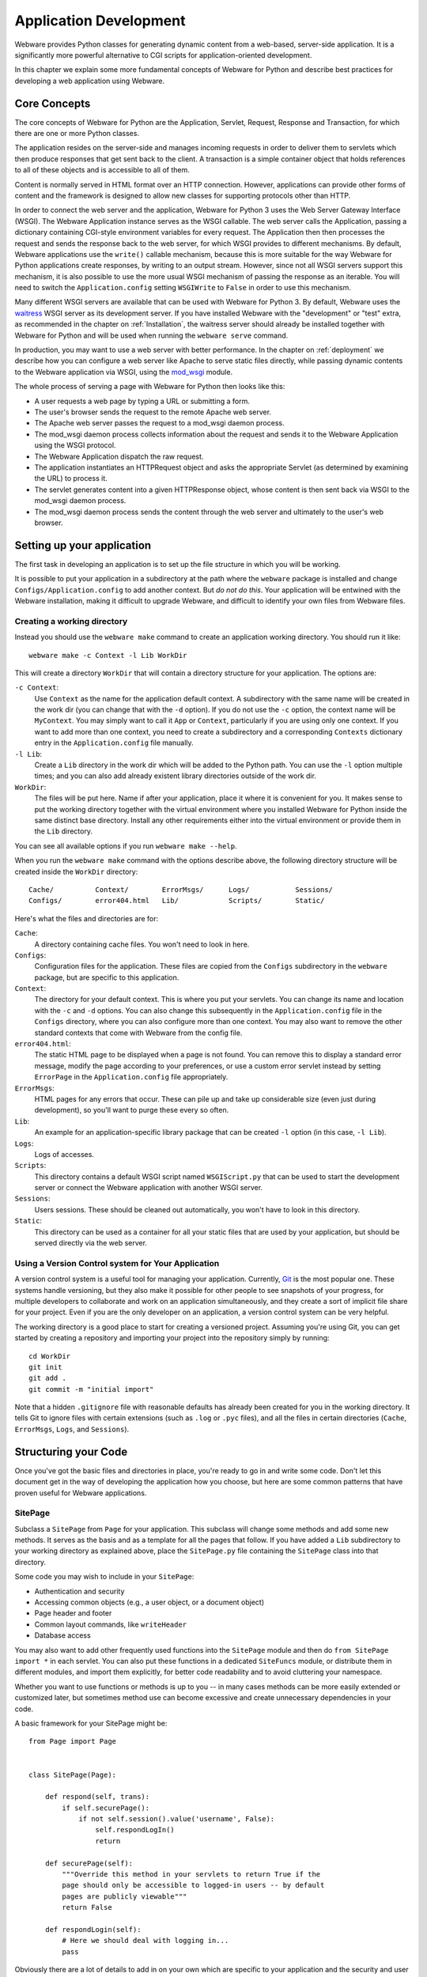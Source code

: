.. _application-development:

Application Development
=======================

Webware provides Python classes for generating dynamic content from a web-based, server-side application. It is a significantly more
powerful alternative to CGI scripts for application-oriented development.

In this chapter we explain some more fundamental concepts of Webware for Python and describe best practices for developing a web application using Webware.


Core Concepts
-------------

The core concepts of Webware for Python are the Application, Servlet, Request, Response and Transaction, for which there are one or more Python classes.

The application resides on the server-side and manages incoming requests in order to deliver them to servlets which then produce responses that get sent back to the client. A transaction is a simple
container object that holds references to all of these objects and is accessible to all of them.

Content is normally served in HTML format over an HTTP connection. However, applications can provide other forms of content and the framework is designed to allow new classes for supporting
protocols other than HTTP.

In order to connect the web server and the application, Webware for Python 3 uses the Web Server Gateway Interface (WSGI). The Webware Application instance serves as the WSGI callable. The web server calls the Application, passing a dictionary containing CGI-style environment variables for every request. The Application then then processes the request and sends the response back to the web server, for which WSGI provides to different mechanisms. By default, Webware applications use the ``write()`` callable mechanism, because this is more suitable for the way Webware for Python applications create responses, by writing to an output stream. However, since not all WSGI servers support this mechanism, it is also possible to use the more usual WSGI mechanism of passing the response as an iterable. You will need to switch the ``Application.config`` setting ``WSGIWrite`` to ``False`` in order to use this mechanism.

Many different WSGI servers are available that can be used with Webware for Python 3. By default, Webware uses the `waitress`_ WSGI server as its development server. If you have installed Webware with the "development" or "test" extra, as recommended in the chapter on :ref:`Installation`, the waitress server should already be installed together with Webware for Python and will be used when running the ``webware serve`` command.

.. _waitress: https://docs.pylonsproject.org/projects/waitress/

In production, you may want to use a web server with better performance. In the chapter on :ref:`deployment` we describe how you can configure a web server like Apache to serve static files directly, while passing dynamic contents to the Webware application via WSGI, using the `mod_wsgi`_ module.

.. _mod_wsgi: https://modwsgi.readthedocs.io/

The whole process of serving a page with Webware for Python then looks like this:

* A user requests a web page by typing a URL or submitting a form.
* The user's browser sends the request to the remote Apache web server.
* The Apache web server passes the request to a mod_wsgi daemon process.
* The mod_wsgi daemon process collects information about the request and sends it to the Webware Application using the WSGI protocol.
* The Webware Application dispatch the raw request.
* The application instantiates an HTTPRequest object and asks the appropriate Servlet (as determined by examining the URL) to process it.
* The servlet generates content into a given HTTPResponse object, whose content is then sent back via WSGI to the mod_wsgi daemon process.
* The mod_wsgi daemon process sends the content through the web server and ultimately to the user's web browser.


Setting up your application
---------------------------

The first task in developing an application is to set up the file structure in which you will be working.

It is possible to put your application in a subdirectory at the path where the ``webware`` package is installed and change ``Configs/Application.config`` to add another context. But *do not do this*. Your application will be entwined with the Webware installation, making it difficult to upgrade Webware, and difficult to identify your own files from Webware files.


Creating a working directory
~~~~~~~~~~~~~~~~~~~~~~~~~~~~

Instead you should use the ``webware make`` command to create an application working directory. You should run it like::

    webware make -c Context -l Lib WorkDir

This will create a directory ``WorkDir`` that will contain a directory structure for your application. The options are:

``-c Context``:
    Use ``Context`` as the name for the application default context. A subdirectory with the same name will be created in the work dir (you can change that with the ``-d`` option). If you do not use the ``-c`` option, the context name will be ``MyContext``. You may simply want to call it ``App`` or ``Context``, particularly if you are using only one context. If you want to add more than one context, you need to create a subdirectory and a corresponding ``Contexts`` dictionary entry in the ``Application.config`` file manually.
``-l Lib``:
    Create a ``Lib`` directory in the work dir which will be added to the Python path. You can use the ``-l`` option multiple times; and you can also add already existent library directories outside of the work dir.
``WorkDir``:
    The files will be put here. Name if after your application, place it where it is convenient for you. It makes sense to put the working directory together with the virtual environment where you installed Webware for Python inside the same distinct base directory. Install any other requirements either into the virtual environment or provide them in the ``Lib`` directory.

You can see all available options if you run ``webware make --help``.

When you run the ``webware make`` command with the options describe above, the following directory structure will be created inside the ``WorkDir`` directory::

    Cache/          Context/        ErrorMsgs/      Logs/           Sessions/
    Configs/        error404.html   Lib/            Scripts/        Static/

Here's what the files and directories are for:

``Cache``:
    A directory containing cache files. You won't need to look in here.
``Configs``:
    Configuration files for the application. These files are copied from the ``Configs`` subdirectory in the ``webware`` package, but are specific to this application.
``Context``:
    The directory for your default context. This is where you put your servlets. You can change its name and location with the ``-c`` and ``-d`` options. You can also change this subsequently in the ``Application.config`` file in the ``Configs`` directory, where you can also configure more than one context. You may also want to remove the other standard contexts that come with Webware from the config file.
``error404.html``:
    The static HTML page to be displayed when a page is not found. You can remove this to display a standard error message, modify the page according to your preferences, or use a custom error servlet instead by setting ``ErrorPage`` in the ``Application.config`` file appropriately.
``ErrorMsgs``:
    HTML pages for any errors that occur. These can pile up and take up considerable size (even just during development), so you'll want to purge these every so often.
``Lib``:
    An example for an application-specific library package that can be created ``-l`` option (in this case, ``-l Lib``).
``Logs``:
    Logs of accesses.
``Scripts``:
    This directory contains a default WSGI script named ``WSGIScript.py`` that can be used to start the development server or connect the Webware application with another WSGI server.
``Sessions``:
    Users sessions. These should be cleaned out automatically, you won't have to look in this directory.
``Static``:
    This directory can be used as a container for all your static files that are used by your application, but should be served directly via the web server.


Using a Version Control system for Your Application
~~~~~~~~~~~~~~~~~~~~~~~~~~~~~~~~~~~~~~~~~~~~~~~~~~~

A version control system is a useful tool for managing your application. Currently, Git_ is the most popular one. These systems handle versioning, but they also make it possible for other people to see snapshots of your progress, for multiple developers to collaborate and work on an application simultaneously, and they create a sort of implicit file share for your project. Even if you are the only developer on an application, a version control system can be very helpful.

.. _Git: https://git-scm.com/

The working directory is a good place to start for creating a versioned project. Assuming you're using Git, you can get started by creating a repository and importing your project into the repository simply by running::

    cd WorkDir
    git init
    git add .
    git commit -m "initial import"

Note that a hidden ``.gitignore`` file with reasonable defaults has already been created for you in the working directory. It tells Git to ignore files with certain extensions (such as ``.log`` or ``.pyc`` files), and all the files in certain directories (``Cache``, ``ErrorMsgs``, ``Logs``, and ``Sessions``).


Structuring your Code
---------------------

Once you've got the basic files and directories in place, you're ready to go in and write some code. Don't let this document get in the way of developing the application how you choose, but here are some common patterns that have proven useful for Webware applications.

SitePage
~~~~~~~~

Subclass a ``SitePage`` from ``Page`` for your application. This subclass will change some methods and add some new methods. It serves as the basis and as a template for all the pages that follow. If you have added a ``Lib`` subdirectory to your working directory as explained above, place the ``SitePage.py`` file containing the ``SitePage`` class into that directory.

Some code you may wish to include in your ``SitePage``:

* Authentication and security
* Accessing common objects (e.g., a user object, or a document object)
* Page header and footer
* Common layout commands, like ``writeHeader``
* Database access

You may also want to add other frequently used functions into the ``SitePage`` module and then do ``from SitePage import *`` in each servlet. You can also put these functions in a dedicated ``SiteFuncs`` module, or distribute them in different modules, and import them explicitly, for better code readability and to avoid cluttering your namespace.

Whether you want to use functions or methods is up to you -- in many cases methods can be more easily extended or customized later, but sometimes method use can become excessive and create unnecessary dependencies
in your code.

A basic framework for your SitePage might be::

    from Page import Page


    class SitePage(Page):

        def respond(self, trans):
            if self.securePage():
                if not self.session().value('username', False):
                    self.respondLogIn()
                    return

        def securePage(self):
            """Override this method in your servlets to return True if the
            page should only be accessible to logged-in users -- by default
            pages are publicly viewable"""
            return False

        def respondLogin(self):
            # Here we should deal with logging in...
            pass

Obviously there are a lot of details to add in on your own which are specific to your application and the security and user model you are using.


Configuration
-------------

There are several configuration parameters through which you can alter how Webware behaves. They are described below, including their default values. Note that you can override the defaults by placing config files in the ``Configs/`` directory. A config file simply contains Python code assigning the settings you wish to override. For example::

    SessionStore = 'Memory'
    ShowDebugInfoOnErrors =  True

See the chapter on :ref:`configuration` for more information on settings.


Contexts
--------

Webware divides the world into *contexts*, each of which is a directory with its own files and servlets. Webware will only serve files out of its list of known contexts.

Some of the contexts you will find out of the box are ``Examples``, ``Documentation`` and ``Admin``. When viewing either an example or admin page, you will see a sidebar that links to all the contexts.

Another way to look at contexts is a means for "directory partitioning". If you have two distinct web applications (for example, ``PythonTutor`` and ``DayTrader``), you will likely put each of these in their own context. In this configuration, both web applications would be served by the same Application instance. Note that there may be also reasons to run multiple Application instances for serving your web applications. For instance, this would allow you to start and stop them independently, run them under different users to give them different permissions, or partition resources like number of threads individually among the web applications.

Instead of adding your own contexts you may wish to use the ``webware make`` command, which will partition your application from the Webware installation.

To add a new context, add to the ``Contexts`` dictionary of ``Application.config``. The key is the name of the context as it appears in the URL and the value is the path (absolute or relative to the application working directory). Often the name of the context and the name of the directory will be the same::

     'DayTrader': '/All/Web/Apps/DayTrader',

The URL to access DayTrader would then be something like: ``http://localhost:8080/DayTrader/``

The special name ``default`` is reserved to specify what context is served when none is specified (as in ``http://localhost:8080/``). Upon installation, this is the ``Examples`` context, which is convenient during development since it provides links to all the other contexts.

Note that a context can contain an ``__init__.py`` which will be executed when the context is loaded at Application startup. You can put any kind of initialization code you deem appropriate there.


Plug-ins
--------

A plug-in is a software component that is loaded by Webware in order to provide additional functionality without necessarily having to modify Webware's source.

The most infamous plug-in is PSP (Python Server Pages) which ships with Webware.

Plug-ins often provide additional servlet factories, servlet subclasses, examples and documentation. Ultimately, it is the plug-in author's choice as to what to provide and in what manner.

Technically, plug-ins are Python packages that follow a few simple conventions in order to work with Webware. See the chapter on :ref:`plug-ins` for information about writing your own.


Sessions
--------

Webware provides a Session utility class for storing data on the server side that relates to an individual user's session with your site. The ``SessionStore`` setting determines where the data is stored and can currently be set to ``Dynamic``, ``File``, ``Memcached``, ``Memory``, ``Redis`` or ``Shelve``.

Storing to the Dynamic session store is the fastest solution and is the default. This session storage method keeps the most recently used sessions in memory, and moves older sessions to disk periodically. All sessions will be moved to disk when the server is stopped. Note that this storage mechanism cannot be used in a multi-process environment, i.e. when you're running multiple Applications instances in different processes in production.

There are two settings in ``Application.config`` relating to this Dynamic session store. ``MaxDynamicMemorySessions`` specifies the maximum number of sessions that can be in memory at any one time. ``DynamicSessionTimeout`` specifies after what period of time sessions will be moved from memory to file. (Note: this setting is unrelated to the ``SessionTimeout`` setting below. Sessions which are moved to disk by the Dynamic Session store are not deleted). Alternatively to the Dynamic store, you can try out the Shelve session store which stores the sessions in a database file using the Python shelve module.

If you are using more than one Application instance for load-balancing, the Memcached store will be interesting for you. Using the python-memcached interface, it is able to connect to a Memcached system and store all the session data there. This allows user requests to be freely moved from one server to another while keeping their sessions, because they are all connected to the same memcache. Alternatively, using the redis-py client, the application can also store sessions in a Redis database.

All on-disk session information is located in the ``Sessions`` subdirectory of the application working directory.

Also, the ``SessionTimeout`` setting lets you set the number of minutes of inactivity before a user's session becomes invalid and is deleted. The default is 60. The Session Timeout value can also be changed dynamically on a per session basis.


Actions
-------

Suppose you have a web page with a form and one or more buttons. Normally, when the form is submitted, a method such as Servlet's ``respondToPost()`` or Page's ``writeBody()``, will be
invoked. However, you may find it more useful to bind the button to a specific method of your servlet such as ``new()``, ``remove()`` etc. to implement the command, and reserve ``writeBody()`` for displaying the page and the form that invokes these methods. Note that your "command methods" can then invoke ``writeBody()`` after performing their task.

The *action* feature of ``Page`` let's you do this. The process goes like this:

1. Add buttons to your HTML form of type ``submit`` and name ``_action_``. For example::

        <input name="_action_" type="submit" value="New">
        <input name="_action_" type="submit" value="Delete">

2. Alternately, name the submit button ``_action_methodName``. For example::

        <input name="_action_New" type="submit" value="Create New Item">

3. Add an ``actions()`` method to your class to state which actions are valid. (If Webware didn't force you to do this, someone could potentially submit data that would cause any method of your servlet to be run). For example::

       def actions(self):
           return SuperClass.actions(self) + ['New', 'Delete']

4. Now you implement your action methods.

The ``ListBox`` example shows the use of actions (in ``Examples/ListBox.py``).

Note that if you proceed as in 1., you can add a ``methodNameForAction()`` method to your class transforming the value from the submit button (its label) to a valid method name. This will be needed, for instance, if there is a blank in the label on the button. However, usually it's simpler to proceed as in 2. in such cases.


Naming Conventions
------------------

Cookies and form values that are named with surrounding underscores (such as ``_sid_`` and ``_action_``) are generally reserved by Webware and various plugins and extensions for their own internal purposes. If you refrain from using surrounding underscores in your own names, then (a) you won't accidentally clobber an already existing internal name and (b) when new names are introduced by future versions of Webware, they won't break your application.


Errors and Uncaught Exceptions
------------------------------

One of the conveniences provided by Webware is the handling of uncaught exceptions. The response to an uncaught exception is:

* Log the time, error, script name and traceback to standard output.
* Display a web page containing an apologetic message to the user.
* Save a technical web page with debugging information so that developers can look at it after-the-fact. These HTML-based error messages are stored one-per-file, if the ``SaveErrorMessages`` setting is true (the default). They are stored in the directory named by the ``ErrorMessagesDir`` (defaults to ``"ErrorMsgs"``).
* Add an entry to the error log, found by default in ``Logs/Errors.csv``.
* E-mail the error message if the ``EmailErrors`` setting is true, using the settings ``ErrorEmailServer`` and ``ErrorEmailHeaders``. See :ref:`configuration` for more information. You should definitely set these options when deploying a web site.

Archived error messages can be browsed through the administration_ page.

Error handling behavior can be configured as described in :ref:`configuration`.


Activity Log
------------

Three options let you control:

* Whether or not to log activity (``LogActivity``, defaults to 0, i.e. off)
* The name of the file to store the log (``ActivityLogFilename``, defaults to ``Logs/Activity.csv``)
* The fields to store in the log (``ActivityLogColumns``) </ul>

See the chapter on :ref:`configuration` for more information.


Administration
--------------

Webware has a built-in administration page that you can access via the ``Admin`` context. You can see a list of all contexts in the sidebar of any ``Example`` or ``Admin`` page.

The admin pages allows you to view Webware's configuration, logs, and servlet cache, and perform actions such as clearing the cache or reloading selected modules.

More sensitive pages that give control over the application require a user name and password, the username is ``admin``, and you can set the password with the ``AdminPassword`` setting in the ``Application.config`` file.

The administration scripts provide further examples of writing pages with Webware, so you may wish to examine their source in the ``Admin`` context.


Debugging
---------

Development Mode
~~~~~~~~~~~~~~~~

When creating the Application instance, it takes a ``development`` flag as argument that defines whether it should run in "development mode" or "production mode". By default, if no such flag is passed, Webware checks whether the environment varibale ``WEBWARE_DEVELOPMENT`` is set and not empty. When you run the development server using the ``webware serve`` command, the flag is automatically set, so you are running in "development mode", unless you add the ``--prod`` option on the command line. The development flag is also available with the name ``Development`` in the ``Application.config`` file and used to make some reasonable case distinctions depending on whether the application is running in development mode. For instance, debugging information is only shown in development mode.

print
~~~~~

The most common technique is the infamous ``print`` statement which has been replaced with a ``print()`` function in Python 3. The results of ``print()`` calls go to the console where the WSGI server was started (not to the HTML page as would happen with CGI). If you specify ``AppLogFilename`` in ``Application.config``, this will cause the standard output and error to be redirected to this file.

For convenient debugging, the default ``Application.config`` file already uses the following conditional setting::

    AppLogFilename = None if Development else 'Logs/Application.log'

This will prevent standard output and error from being redirected to the log file in development mode, which makes it easier to find debugging output, and also makes it possible to use ``pdb`` (see below).

Prefixing the debugging output with a special tag (such as ``>>``) is useful because it stands out on the console and you can search for the tag in source code to remove the print statements after they are no longer useful. For example::

    print('>> fields =', self.request().fields())

Raising Exceptions
~~~~~~~~~~~~~~~~~~

Uncaught exceptions are trapped at the application level where a useful error page is saved with information such as the traceback, environment, fields, etc. In development mode, you will see this error page directly. In production, you can examine the saved page, and you can also configure the application to automatically e-mail you this information.

When an application isn't behaving correctly, raising an exception can be useful because of the additional information that comes with it. Exceptions can be coupled with messages, thereby turning them into
more powerful versions of the ``print()`` call. For example::

    raise Exception(f'self = {self}')

While this is totally useful during development, giving away too much internal information is also a security risk, so you should make sure that the application is configured properly and no such debugging output is ever shown in production.

Reloading the Development Server
~~~~~~~~~~~~~~~~~~~~~~~~~~~~~~~~

When a servlet's source code changes, it is reloaded. However, ancestor classes of servlets, library modules and configuration files are not. You may wish to enable the auto-reloading feature when running the development server, by adding the ``-r`` or ``--reload`` option to the ``webware serve command`` in order to mitigate this problem.

In any case, when having problems, consider restarting the development server (or the WSGI server you are running in production).

Another option is to use the AppControl page of the ``Admin`` context to clear the servlet instance and class cache (see `Administration`_).

Assertions
~~~~~~~~~~

Assertions are used to ensure that the internal conditions of the application are as expected. An assertion is equivalent to an ``if`` statement coupled with an exception. For example::

    assert shoppingCart.total() >= 0, \
        f'shopping cart total is {shoppingCart.total()}'

Debugging using PDB
~~~~~~~~~~~~~~~~~~~
To use Python's built-in debugger ``pdb``, see the tip above about setting ``AppLogFilename`` for convenient debugging.

To have Webware automatically put you into pdb when an exception occurs, set this in your ``Application.config`` file::

    EnterDebuggerOnException = Development

A quick and easy way to debug a particular section of code is to add these lines at that point in the code::

    import pdb
    pdb.set_trace()

Debugging in an IDE
~~~~~~~~~~~~~~~~~~~

You can also use PyCharm or other Python IDEs to debug a Webware application. To do this, first configure the IDE to use the virtual environment where you installed Webware for Python.

Then, create the following script ``serve.py`` on the top level of your application working directory::

    #!/usr/bin/python3

    from webware.Scripts.WebwareCLI import main

    main(['serve'])

Now run this file in your IDE in debug mode. For instance, in PyCharm, right-click on ``serve.py`` and select "Debug 'serve'".

Some IDEs like PyCharm can also debug remote processes. This could be useful to debug a test or production server.


Bootstrap Webware from Command line
-----------------------------------

You may be in a situation where you want to execute some part of your Webware applicaton from the command line, for example to implement a cron job or maintenance script. In these situations you probably don't want to instantiate a full-fledged `Application` -- some of the downsides are that doing so would cause standard output and standard error to be redirected to the log file, and that it sets up the session sweeper, task manager, etc. But you may still need access to plugins such as MiscUtils, MiddleKit, which you may not be able to import directly.

Here is a lightweight approach which allows you to bootstrap Webware and plugins::

   import webware
   app = webware.mockAppWithPlugins()

   # now plugins are available...
   import MiscUtils
   import MiddleKit


How do I Develop an App?
------------------------

The answer to that question might not seem clear after being deluged with all the details. Here's a summary:

* Make sure you can run the development server. See the :ref:`quickstart` for more information.

* Go through the :ref:`beginner-tutorial`.

* Read the source to the examples (in the ``Examples`` subdirectory), then modify one of them to get your toes wet.

* Create your own new example from scratch. Ninety-nine percent of the time you will be subclassing the ``Page`` class.

* Familiarize yourself with the class docs in order to take advantage of classes like Page, HTTPRequest, HTTPResponse and Session.

* With this additional knowledge, create more sophisticated pages.

* If you need to secure your pages using a login screen, you'll want to look at the SecurePage, LoginPage, and SecureCountVisits examples in ``Examples``. You'll need to modify them to suit your particular needs.


